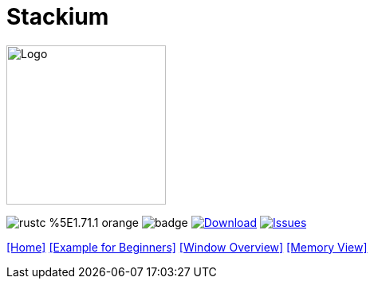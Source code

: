 :hardbreaks:
:logotitle: Stackium
:showtitle:
:stylesheet: monospace.css
// :toc: left

[.text-center]
= Stackium
:description: An education focused debugger
:url-repo: https://github.com/dotjulia/stackium
:icons: font
:toc: preamble

++++
<link rel="stylesheet" href="https://cdnjs.cloudflare.com/ajax/libs/highlight.js/11.9.0/styles/atom-one-dark-reasonable.min.css">
<script src="https://cdnjs.cloudflare.com/ajax/libs/highlight.js/11.9.0/highlight.min.js"></script>
<script>hljs.highlightAll();</script>
++++

image::stackiumlogo.png[Logo, 200, 200]


image:https://img.shields.io/badge/rustc-%5E1.71.1-orange.svg[] image:https://github.com/dotjulia/stackium/actions/workflows/main.yml/badge.svg[] image:https://shields.io/github/downloads-pre/dotjulia/stackium/latest/total?label=Downloads[Download,link=https://github.com/dotjulia/stackium/releases/latest] image:https://img.shields.io/github/issues/dotjulia/stackium[Issues,link=https://github.com/dotjulia/stackium/issues]

[[navigation]]
--
link:index.html[[Home\]] link:beginner_example.html[[Example for Beginners\]] link:windows.html[[Window Overview\]] link:memory_view.html[[Memory View\]]
--

++++
<script src="
https://cdn.jsdelivr.net/npm/medium-zoom@1.1.0/dist/medium-zoom.min.js
"></script>
<link href="
https://cdn.jsdelivr.net/npm/medium-zoom@1.1.0/dist/style.min.css
" rel="stylesheet">
<script defer>
document.addEventListener('DOMContentLoaded', () => mediumZoom('img', {
    background: '#322342',
    scrollOffset: 0,
}));
</script>
++++